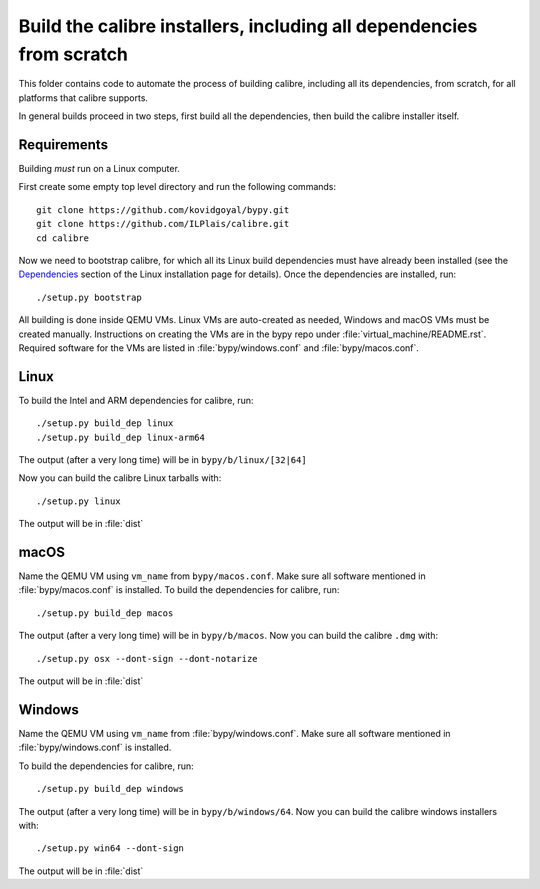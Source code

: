 Build the calibre installers, including all dependencies from scratch
=======================================================================

This folder contains code to automate the process of building calibre,
including all its dependencies, from scratch, for all platforms that calibre
supports.

In general builds proceed in two steps, first build all the dependencies, then
build the calibre installer itself.

Requirements
---------------

Building *must* run on a Linux computer.

First create some empty top level directory and run the following commands::

    git clone https://github.com/kovidgoyal/bypy.git
    git clone https://github.com/ILPlais/calibre.git
    cd calibre

Now we need to bootstrap calibre, for which all its Linux build dependencies
must have already been installed (see the `Dependencies
<https://calibre-ebook.com/download_linux>`_ section of the Linux installation
page for details). Once the dependencies are installed, run::

    ./setup.py bootstrap

All building is done inside QEMU VMs. Linux VMs are auto-created as needed,
Windows and macOS VMs must be created manually. Instructions on
creating the VMs are in the bypy repo under :file:`virtual_machine/README.rst`.
Required software for the VMs are listed in :file:`bypy/windows.conf` and
:file:`bypy/macos.conf`.

Linux
-------

To build the Intel and ARM dependencies for calibre, run::

    ./setup.py build_dep linux
    ./setup.py build_dep linux-arm64

The output (after a very long time) will be in :literal:`bypy/b/linux/[32|64]`

Now you can build the calibre Linux tarballs with::

    ./setup.py linux

The output will be in :file:`dist`


macOS
--------------

Name the QEMU VM using ``vm_name`` from :literal:`bypy/macos.conf`.
Make sure all software mentioned in :file:`bypy/macos.conf` is installed.
To build the dependencies for calibre, run::

    ./setup.py build_dep macos

The output (after a very long time) will be in :literal:`bypy/b/macos`.
Now you can build the calibre ``.dmg`` with::

    ./setup.py osx --dont-sign --dont-notarize

The output will be in :file:`dist`


Windows
-------------

Name the QEMU VM using ``vm_name`` from :file:`bypy/windows.conf`.
Make sure all software mentioned in :file:`bypy/windows.conf` is installed.

To build the dependencies for calibre, run::

    ./setup.py build_dep windows

The output (after a very long time) will be in :literal:`bypy/b/windows/64`.
Now you can build the calibre windows installers with::

    ./setup.py win64 --dont-sign

The output will be in :file:`dist`
